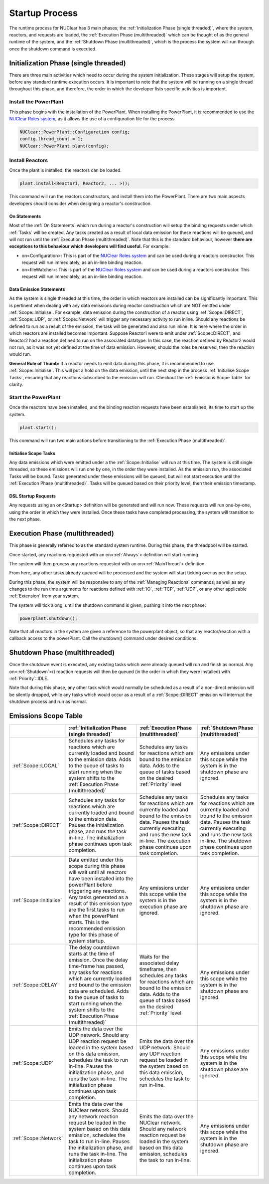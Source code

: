 ===============
Startup Process
===============

The runtime process for NUClear has 3 main phases;  the :ref:`Initialization Phase (single threaded)`, where the
system, reactors, and requests are loaded, the :ref:`Execution Phase (multithreaded)` which can be thought of as the
general runtime of the system, and the :ref:`Shutdown Phase (multithreaded)`, which is the process the system will run
through once the shutdown command is executed.

Initialization Phase (single threaded)
**************************************
There are three main activities which need to occur during the system initialization.  These stages will setup the
system, before any standard runtime execution occurs.  It is important to note that the system will be running on a
single thread throughout this phase, and therefore, the order in which the developer lists specific activities is
important.

Install the PowerPlant
----------------------
This phase begins with the installation of the PowerPlant.  When installing the PowerPlant, it is recommended to use
the `NUClear Roles system <https://github.com/Fastcode/NUClearRoles>`_, as it allows the use of a configuration
file for the process.

.. code-block:: C++

    NUClear::PowerPlant::Configuration config;
    config.thread_count = 1;
    NUClear::PowerPlant plant(config);

.. todo::

    Requires a link to details about the Nuclear Roles config details.

Install Reactors
----------------
Once the plant is installed, the reactors can be loaded.

.. code-block:: C++

    plant.install<Reactor1, Reactor2, ... >();

This command will run the reactors constructors, and install them into the PowerPlant.  There are two main aspects
developers should consider when designing a reactor's construction.

On Statements
~~~~~~~~~~~~~

Most of the :ref:`On Statements` which run during a reactor's construction will setup the binding requests under which
:ref:`Tasks` will be created.  Any tasks created as a result of local data emission for these reactions will be queued,
and will not run until the :ref:`Execution Phase (multithreaded)`.  Note that this is the standard behaviour, however
**there are exceptions to this behaviour which developers will find useful.**  For example:

- on<Configuration>:  This is part of the `NUClear Roles system <https://github.com/Fastcode/NUClearRoles>`_ and can
  be used during a reactors constructor.  This request will run immediately, as an in-line binding reaction.
- on<fileWatcher>:  This is part of the `NUClear Roles system <https://github.com/Fastcode/NUClearRoles>`_ and can
  be used during a reactors constructor.  This request will run immediately, as an in-line binding reaction.

.. todo::

    Requires a link to details about the Nuclear Roles on config and on filewatcher stuff.

Data Emission Statements
~~~~~~~~~~~~~~~~~~~~~~~~

As the system is single threaded at this time, the order in which reactors are installed can be significantly important.
This is pertinent when dealing with any data emissions during reactor construction which are NOT emitted under
:ref:`Scope::Initialise`.  For example; data emission during the construction of a reactor using :ref:`Scope::DIRECT`,
:ref:`Scope::UDP`, or :ref:`Scope::Network` will trigger any necessary activity to run inline. Should any reactions be
defined to run as a result of the emission, the task will be generated and also run inline. It is here where the order
in which reactors are installed becomes important.  Suppose Reactor1 were to emit under :ref:`Scope::DIRECT`, and
Reactor2 had a reaction defined to run on the associated datatype. In this case, the reaction defined by Reactor2 would
not run, as it was not yet defined at the time of data emission.  However, should the roles be reserved, then the
reaction would run.

**General Rule of Thumb:**  If a reactor needs to emit data during this phase, it is recommended to use
:ref:`Scope::Initialise`.  This will put a hold on the data emission, until the next step in the process
:ref:`Initialise Scope Tasks`, ensuring that any reactions subscribed to the emission will run.  Checkout the
:ref:`Emissions Scope Table` for clarity.

.. todo::

    Old text:   Keeping it here as it might be useful at some point.
    In typical applications, it is normal to define any binding DSL requests within a reactor's constructor.  However,
    where  necessary, a reactor might emit initialization data to the system.  *When emitting initialization data to the
    system, there are a few points a developer should consider:*

    As the system is single threaded at this time, the order in which reactors are installed is significantly important.
    **Any reactors which emit initialization data during construction should be installed AFTER any reactors/reactions
    which are triggered by that data.**  Issues can occur if data is emitted under a :ref:`Scope::LOCAL` **BEFORE** the
    subscribing reactors/reactions have been installed. Consider the case where Reactor1 emits initialization data, for
    which Reactor2 has an on<Trigger> request. The trigger cannot be bound for Reactor1's first emission because the
    callback associated with task creation did not exist at the time of data emission.  As such, an associated task for
    Reactor2's on<Trigger> request cannot be made at this point.

    **So is there a better way?**   Absolutely!  If a reactor needs to emit data during this phase, it is recommended
    to use :ref:`Scope::Initialise`.  This will put a hold on the data emission, until the next step in the process
    :ref:`Initialise Scope Tasks`, ensuring that any reactions subscribed to the emission will run.

    Anything else?**  Emissions during the construction of reactors using :ref:`Scope::DIRECT`, :ref:`Scope::UDP` and
    :ref:`Scope::Network` will trigger any reactions (which have already been defined - before the data emission) and
    force any associated tasks to run inline.

    **Feeling confused?** Its actually really simple.  Checkout the :ref:`Emissions Scope Table` for clarity.


Start the PowerPlant
--------------------
Once the reactors have been installed, and the binding reaction requests have been established, its time to start up
the system.

.. code-block:: C++

    plant.start();

This command will run two main actions before transitioning to the :ref:`Execution Phase (multithreaded)`.

Initialise Scope Tasks
~~~~~~~~~~~~~~~~~~~~~~

Any data emissions which were emitted under a the :ref:`Scope::Initialise` will run at this time.  The system is still
single threaded, so these emissions will run one by one, in the order they were installed.  As the emission run, the
associated Tasks will be bound.  Tasks generated under these emissions will be queued, but will not start execution
until the :ref:`Execution Phase (multithreaded)`.  Tasks will be queued based on their priority level, then their
emission timestamp.

DSL Startup Requests
~~~~~~~~~~~~~~~~~~~~

Any requests using an on<Startup> definition will be generated and will run now. These requests will run one-by-one,
using the order in which they were installed.  Once these tasks have completed processing, the system will transition
to the next phase.

Execution Phase (multithreaded)
*******************************
This phase is generally referred to as the standard system runtime.  During this phase, the threadpool will be started.

Once started, any reactions requested with an on<:ref:`Always`> definition will start running.

The system will then process any reactions requested with an on<:ref:`MainThread`> definition.

From here, any other tasks already queued will be processed and the system will start ticking over as per the setup.

During this phase, the system will be responsive to any of the :ref:`Managing Reactions` commands, as well as any
changes to the run time arguments for reactions defined with :ref:`IO`, :ref:`TCP`, :ref:`UDP`, or any other applicable
:ref:`Extension` from your system.

The system will tick along, until the shutdown command is given, pushing it into the next phase:

.. code-block:: C++

    powerplant.shutdown();

Note that all reactors in the system are given a reference to the powerplant object, so that any reactor/reaction with a
callback access to the powerPlant. Call the shutdown() command under desired conditions.

.. todo::

    Trent -in Audio1 at (58:38)  you say anyone with the powerplant object can shut it down.  Apart from the
    reactors, who else has the powerplant object? -- -NUClear Roles//

Shutdown Phase (multithreaded)
******************************
Once the shutdown event is executed, any existing tasks which were already queued will run and finish as normal.
Any on<:ref:`Shutdown`>() reaction requests will then be queued (in the order in which they were installed) with
:ref:`Priority`::IDLE.

Note that during this phase, any other task which would normally be scheduled as a result of a non-direct emission will
be silently dropped, while any tasks which would occur as a result of a :ref:`Scope::DIRECT` emission will interrupt the
shutdown process and run as normal.

.. todo::

   Trent - did you decide to give on shutdown tasks low priority? i.e; idle

   table below - is not confirming to widths and needs to be updated.   Can generate table properly now though.


Emissions Scope Table
*********************

.. table::

   +--------------------------+---------------------------------------------------------------------------------------------------------------------------------------------------------------------------------------------------------------------------------------------------------------------------------------------------------------------------------------------+----------------------------------------------------------------------------------------------------------------------------------------------------------------------------------------------------------------------+---------------------------------------------------------------------------------------------------------------------------------------------------------------------------------------------------------------------+
   |                          | :ref:`Initialization Phase (single threaded)`                                                                                                                                                                                                                                                                                               | :ref:`Execution Phase (multithreaded)`                                                                                                                                                                               | :ref:`Shutdown Phase (multithreaded)`                                                                                                                                                                               |
   +==========================+=============================================================================================================================================================================================================================================================================================================================================+======================================================================================================================================================================================================================+=====================================================================================================================================================================================================================+
   | :ref:`Scope::LOCAL`      | Schedules any tasks for reactions which are currently loaded and bound to the emission data.  Adds to the queue of tasks to start running when the system shifts to the :ref:`Execution Phase (multithreaded)`                                                                                                                              | Schedules any tasks for reactions which are bound to the emission data.  Adds to the queue of tasks based on the desired :ref:`Priority`  level                                                                      | Any emissions under this scope while the system is in the shutdown phase are ignored.                                                                                                                               |
   +--------------------------+---------------------------------------------------------------------------------------------------------------------------------------------------------------------------------------------------------------------------------------------------------------------------------------------------------------------------------------------+----------------------------------------------------------------------------------------------------------------------------------------------------------------------------------------------------------------------+---------------------------------------------------------------------------------------------------------------------------------------------------------------------------------------------------------------------+
   | :ref:`Scope::DIRECT`     | Schedules any tasks for reactions which are currently loaded and bound to the emission data. Pauses the initialization phase, and runs the task in-line.  The initialization phase continues upon task completion.                                                                                                                          | Schedules any tasks for reactions which are currently loaded and bound to the emission data. Pauses the task currently executing and runs the new task in-line.  The execution phase continues upon task completion. | Schedules any tasks for reactions which are currently loaded and bound to the emission data. Pauses the task currently executing and runs the new task in-line.  The shutdown phase continues upon task completion. |
   +--------------------------+---------------------------------------------------------------------------------------------------------------------------------------------------------------------------------------------------------------------------------------------------------------------------------------------------------------------------------------------+----------------------------------------------------------------------------------------------------------------------------------------------------------------------------------------------------------------------+---------------------------------------------------------------------------------------------------------------------------------------------------------------------------------------------------------------------+
   | :ref:`Scope::Initialise` | Data emitted under this scope during this phase will wait until all reactors have been installed into the powerPlant before triggering any reactions.  Any tasks generated as a result of this emission type are the first tasks to run when the powerPlant starts. This is the recommended emission type for this phase of system startup. | Any emissions under this scope while the system is in the execution phase are ignored.                                                                                                                               | Any emissions under this scope while the system is in the shutdown phase are ignored.                                                                                                                               |
   +--------------------------+---------------------------------------------------------------------------------------------------------------------------------------------------------------------------------------------------------------------------------------------------------------------------------------------------------------------------------------------+----------------------------------------------------------------------------------------------------------------------------------------------------------------------------------------------------------------------+---------------------------------------------------------------------------------------------------------------------------------------------------------------------------------------------------------------------+
   | :ref:`Scope::DELAY`      | The delay countdown starts at the time of emission.  Once the delay time-frame has passed, any tasks for reactions which are currently loaded and bound to the emission data are scheduled. Adds to the queue of tasks to start running when the system shifts to the :ref:`Execution Phase (multithreaded)`                                | Waits for the associated delay timeframe, then schedules any tasks for reactions which are bound to the emission data. Adds to the queue of tasks based on the desired :ref:`Priority`  level                        | Any emissions under this scope while the system is in the shutdown phase are ignored.                                                                                                                               |
   +--------------------------+---------------------------------------------------------------------------------------------------------------------------------------------------------------------------------------------------------------------------------------------------------------------------------------------------------------------------------------------+----------------------------------------------------------------------------------------------------------------------------------------------------------------------------------------------------------------------+---------------------------------------------------------------------------------------------------------------------------------------------------------------------------------------------------------------------+
   | :ref:`Scope::UDP`        | Emits the data over the UDP network.  Should any UDP reaction request be loaded in the system based on this data emission, schedules the task to run in-line. Pauses the initialization phase, and runs the task in-line.  The initialization phase continues upon task completion.                                                         | Emits the data over the UDP network.  Should any UDP reaction request be loaded in the system based on this data emission, schedules the task to run in-line.                                                        | Any emissions under this scope while the system is in the shutdown phase are ignored.                                                                                                                               |
   +--------------------------+---------------------------------------------------------------------------------------------------------------------------------------------------------------------------------------------------------------------------------------------------------------------------------------------------------------------------------------------+----------------------------------------------------------------------------------------------------------------------------------------------------------------------------------------------------------------------+---------------------------------------------------------------------------------------------------------------------------------------------------------------------------------------------------------------------+
   | :ref:`Scope::Network`    | Emits the data over the NUClear network. Should any network reaction request be loaded in the system based on this data emission, schedules the task to run in-line. Pauses the initialization phase, and runs the task in-line.  The initialization phase continues upon task completion.                                                  | Emits the data over the NUClear network. Should any network reaction request be loaded in the system based on this data emission, schedules the task to run in-line.                                                 | Any emissions under this scope while the system is in the shutdown phase are ignored.                                                                                                                               |
   +--------------------------+---------------------------------------------------------------------------------------------------------------------------------------------------------------------------------------------------------------------------------------------------------------------------------------------------------------------------------------------+----------------------------------------------------------------------------------------------------------------------------------------------------------------------------------------------------------------------+---------------------------------------------------------------------------------------------------------------------------------------------------------------------------------------------------------------------+
